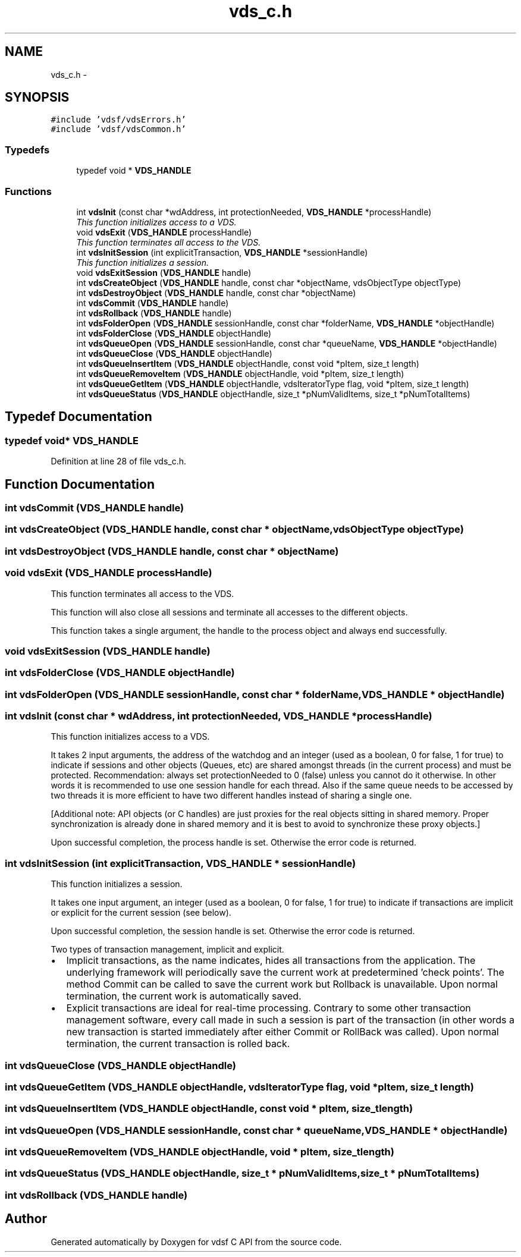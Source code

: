 .TH "vds_c.h" 3 "4 Nov 2006" "Version 0.1" "vdsf C API" \" -*- nroff -*-
.ad l
.nh
.SH NAME
vds_c.h \- 
.SH SYNOPSIS
.br
.PP
\fC#include 'vdsf/vdsErrors.h'\fP
.br
\fC#include 'vdsf/vdsCommon.h'\fP
.br

.SS "Typedefs"

.in +1c
.ti -1c
.RI "typedef void * \fBVDS_HANDLE\fP"
.br
.in -1c
.SS "Functions"

.in +1c
.ti -1c
.RI "int \fBvdsInit\fP (const char *wdAddress, int protectionNeeded, \fBVDS_HANDLE\fP *processHandle)"
.br
.RI "\fIThis function initializes access to a VDS. \fP"
.ti -1c
.RI "void \fBvdsExit\fP (\fBVDS_HANDLE\fP processHandle)"
.br
.RI "\fIThis function terminates all access to the VDS. \fP"
.ti -1c
.RI "int \fBvdsInitSession\fP (int explicitTransaction, \fBVDS_HANDLE\fP *sessionHandle)"
.br
.RI "\fIThis function initializes a session. \fP"
.ti -1c
.RI "void \fBvdsExitSession\fP (\fBVDS_HANDLE\fP handle)"
.br
.ti -1c
.RI "int \fBvdsCreateObject\fP (\fBVDS_HANDLE\fP handle, const char *objectName, vdsObjectType objectType)"
.br
.ti -1c
.RI "int \fBvdsDestroyObject\fP (\fBVDS_HANDLE\fP handle, const char *objectName)"
.br
.ti -1c
.RI "int \fBvdsCommit\fP (\fBVDS_HANDLE\fP handle)"
.br
.ti -1c
.RI "int \fBvdsRollback\fP (\fBVDS_HANDLE\fP handle)"
.br
.ti -1c
.RI "int \fBvdsFolderOpen\fP (\fBVDS_HANDLE\fP sessionHandle, const char *folderName, \fBVDS_HANDLE\fP *objectHandle)"
.br
.ti -1c
.RI "int \fBvdsFolderClose\fP (\fBVDS_HANDLE\fP objectHandle)"
.br
.ti -1c
.RI "int \fBvdsQueueOpen\fP (\fBVDS_HANDLE\fP sessionHandle, const char *queueName, \fBVDS_HANDLE\fP *objectHandle)"
.br
.ti -1c
.RI "int \fBvdsQueueClose\fP (\fBVDS_HANDLE\fP objectHandle)"
.br
.ti -1c
.RI "int \fBvdsQueueInsertItem\fP (\fBVDS_HANDLE\fP objectHandle, const void *pItem, size_t length)"
.br
.ti -1c
.RI "int \fBvdsQueueRemoveItem\fP (\fBVDS_HANDLE\fP objectHandle, void *pItem, size_t length)"
.br
.ti -1c
.RI "int \fBvdsQueueGetItem\fP (\fBVDS_HANDLE\fP objectHandle, vdsIteratorType flag, void *pItem, size_t length)"
.br
.ti -1c
.RI "int \fBvdsQueueStatus\fP (\fBVDS_HANDLE\fP objectHandle, size_t *pNumValidItems, size_t *pNumTotalItems)"
.br
.in -1c
.SH "Typedef Documentation"
.PP 
.SS "typedef void* \fBVDS_HANDLE\fP"
.PP
Definition at line 28 of file vds_c.h.
.SH "Function Documentation"
.PP 
.SS "int vdsCommit (\fBVDS_HANDLE\fP handle)"
.PP
.SS "int vdsCreateObject (\fBVDS_HANDLE\fP handle, const char * objectName, vdsObjectType objectType)"
.PP
.SS "int vdsDestroyObject (\fBVDS_HANDLE\fP handle, const char * objectName)"
.PP
.SS "void vdsExit (\fBVDS_HANDLE\fP processHandle)"
.PP
This function terminates all access to the VDS. 
.PP
This function will also close all sessions and terminate all accesses to the different objects.
.PP
This function takes a single argument, the handle to the process object and always end successfully.
.SS "void vdsExitSession (\fBVDS_HANDLE\fP handle)"
.PP
.SS "int vdsFolderClose (\fBVDS_HANDLE\fP objectHandle)"
.PP
.SS "int vdsFolderOpen (\fBVDS_HANDLE\fP sessionHandle, const char * folderName, \fBVDS_HANDLE\fP * objectHandle)"
.PP
.SS "int vdsInit (const char * wdAddress, int protectionNeeded, \fBVDS_HANDLE\fP * processHandle)"
.PP
This function initializes access to a VDS. 
.PP
It takes 2 input arguments, the address of the watchdog and an integer (used as a boolean, 0 for false, 1 for true) to indicate if sessions and other objects (Queues, etc) are shared amongst threads (in the current process) and must be protected. Recommendation: always set protectionNeeded to 0 (false) unless you cannot do it otherwise. In other words it is recommended to use one session handle for each thread. Also if the same queue needs to be accessed by two threads it is more efficient to have two different handles instead of sharing a single one.
.PP
[Additional note: API objects (or C handles) are just proxies for the real objects sitting in shared memory. Proper synchronization is already done in shared memory and it is best to avoid to synchronize these proxy objects.]
.PP
Upon successful completion, the process handle is set. Otherwise the error code is returned.
.SS "int vdsInitSession (int explicitTransaction, \fBVDS_HANDLE\fP * sessionHandle)"
.PP
This function initializes a session. 
.PP
It takes one input argument, an integer (used as a boolean, 0 for false, 1 for true) to indicate if transactions are implicit or explicit for the current session (see below).
.PP
Upon successful completion, the session handle is set. Otherwise the error code is returned.
.PP
Two types of transaction management, implicit and explicit.
.PP
.IP "\(bu" 2
Implicit transactions, as the name indicates, hides all transactions from the application. The underlying framework will periodically save the current work at predetermined 'check points'. The method Commit can be called to save the current work but Rollback is unavailable. Upon normal termination, the current work is automatically saved.
.PP
.PP
.IP "\(bu" 2
Explicit transactions are ideal for real-time processing. Contrary to some other transaction management software, every call made in such a session is part of the transaction (in other words a new transaction is started immediately after either Commit or RollBack was called). Upon normal termination, the current transaction is rolled back.
.PP

.SS "int vdsQueueClose (\fBVDS_HANDLE\fP objectHandle)"
.PP
.SS "int vdsQueueGetItem (\fBVDS_HANDLE\fP objectHandle, vdsIteratorType flag, void * pItem, size_t length)"
.PP
.SS "int vdsQueueInsertItem (\fBVDS_HANDLE\fP objectHandle, const void * pItem, size_t length)"
.PP
.SS "int vdsQueueOpen (\fBVDS_HANDLE\fP sessionHandle, const char * queueName, \fBVDS_HANDLE\fP * objectHandle)"
.PP
.SS "int vdsQueueRemoveItem (\fBVDS_HANDLE\fP objectHandle, void * pItem, size_t length)"
.PP
.SS "int vdsQueueStatus (\fBVDS_HANDLE\fP objectHandle, size_t * pNumValidItems, size_t * pNumTotalItems)"
.PP
.SS "int vdsRollback (\fBVDS_HANDLE\fP handle)"
.PP
.SH "Author"
.PP 
Generated automatically by Doxygen for vdsf C API from the source code.
